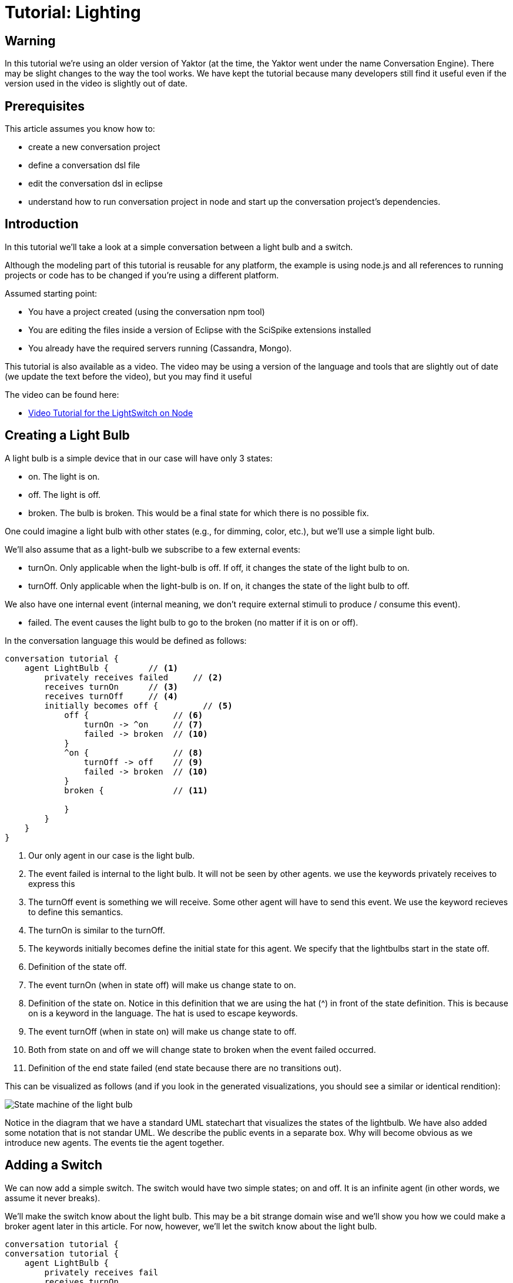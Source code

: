 = Tutorial: Lighting

== Warning

In this tutorial we're using an older version of Yaktor (at the time, the Yaktor went under the name Conversation Engine).
There may be slight changes to the way the tool works.
We have kept the tutorial because many developers still find it useful even if the version used in the video is slightly out of date.

== Prerequisites

This article assumes you know how to:

* create a new conversation project
* define a conversation dsl file
* edit the conversation dsl in eclipse
* understand how to run conversation project in node and start up the conversation project's dependencies.

== Introduction

In this tutorial we'll take a look at a simple conversation between a light bulb and a switch.

Although the modeling part of this tutorial is reusable for any platform, the example is using node.js and all references to running projects or code has to be changed if you're using a different platform.

Assumed starting point:

* You have a project created (using the conversation npm tool)
* You are editing the files inside a version of Eclipse with the SciSpike extensions installed
* You already have the required servers running (Cassandra, Mongo).

This tutorial is also available as a video.
The video may be using a version of the language and tools that are slightly out of date (we update the text before the video), but you may find it useful

The video can be found here:

* http://vimeo.com/81465554[Video Tutorial for the LightSwitch on Node]

== Creating a Light Bulb

A light bulb is a simple device that in our case will have only 3 states:

* +on+. The light is on.
* +off+. The light is off.
* +broken+. The bulb is broken. This would be a final state for which there is no possible fix.

One could imagine a light bulb with other states (e.g., for dimming, color, etc.), but we'll use a simple light bulb.

We'll also assume that as a light-bulb we subscribe to a few external events:

* +turnOn+. Only applicable when the light-bulb is +off+. If +off+, it changes the state of the light bulb to +on+.
* +turnOff+. Only applicable when the light-bulb is +on+. If +on+, it changes the state of the light bulb to +off+.

We also have one internal event (internal meaning, we don't require external stimuli to produce / consume this event).

* +failed+. The event causes the light bulb to go to the +broken+ (no matter if it is +on+ or +off+).

In the conversation language this would be defined as follows:

[source]
--------------
conversation tutorial {
    agent LightBulb {        // <1>
        privately receives failed     // <2>
        receives turnOn      // <3>
        receives turnOff     // <4>
        initially becomes off {         // <5>
            off {                 // <6>
                turnOn -> ^on     // <7>
                failed -> broken  // <10>
            }
            ^on {                 // <8>
                turnOff -> off    // <9>
                failed -> broken  // <10>
            }
            broken {              // <11>

            }
        }
    }
}
--------------
<1> Our only agent in our case is the light bulb.
<2> The event +failed+ is internal to the light bulb.
    It will not be seen by other agents.
    we use the keywords +privately receives+ to express this
<3> The +turnOff+ event is something we will receive.
    Some other agent will have to send this event.
    We use the keyword +recieves+ to define this semantics.
<4> The +turnOn+ is similar to the +turnOff+.
<5> The keywords +initially becomes+ define the initial state for this agent.
    We specify that the lightbulbs start in the state +off+.
<6> Definition of the state +off+.
<7> The event +turnOn+ (when in state +off+) will make us change state to +on+.
<8> Definition of the state +on+.
    Notice in this definition that we are using the hat (^) in front of the state definition.
    This is because +on+ is a keyword in the language.
    The hat is used to escape keywords.
<9> The event +turnOff+ (when in state +on+) will make us change state to +off+.
<10> Both from state +on+ and +off+ we will change state to +broken+ when the event +failed+ occurred.
<11> Definition of the end state +failed+ (end state because there are no transitions out).

This can be visualized as follows (and if you look in the generated visualizations, you should see a similar or identical rendition):

image:tutorial1.png[State machine of the light bulb]

Notice in the diagram that we have a standard UML statechart that visualizes the states of the lightbulb.
We have also added some notation that is not standar UML.
We describe the public events in a separate box.
Why will become obvious as we introduce new agents.
The events tie the agent together.

== Adding a Switch

We can now add a simple switch.
The switch would have two simple states; +on+ and +off+.
It is an +infinite+ agent (in other words, we assume it never breaks).

We'll make the switch know about the light bulb.
This may be a bit strange domain wise and we'll show you how we could make a broker agent later in this article. For now, however, we'll let the switch know about the light bulb.

[source]
--------------
conversation tutorial {
conversation tutorial {
    agent LightBulb {
        privately receives fail
        receives turnOn
        receives turnOff
        initially becomes off {
            off {
                turnOn -> ^on
                fail -> broken
            }
            ^on {
                turnOff -> off
                fail -> broken
            }
            broken {

            }
        }
    }
    infinite agent LightSwitch  { // <1>
        privately receives ^on             // <2>
        privately receives off             // <2>
        initially becomes off {
            off {
                ^on -> ^on > LightBulb.turnOff  // <3>
            }
            ^on {
                off -> off > LightBulb.turnOn   // <4>
            }
        }
    }
}
--------------
<1> We define another agent called +LightSwitch+.
    Notice that this agent is defined as +infinite+.
    Infinite here indicates that the agent does not have an end state.
<2> It has two events that are both internal: +on+ and +off+.
<3> The +on+ event when +off+ flips the state to +on+ and publishes the event +turnOff+ to the light bulb.
<4> The +off+ event when +on+ flips the state to +off+ and publishes the event +turnOn+ to the light bulb.

The current conversation can be visualized graphically this way:

image:tutorial2.png[State machine of the light bulb and light switch]

== Defining the Root Type for the Conversation

Every conversation needs some root data type.
In our case, we don't really have anything interesting to store, but we still need the type.
this type will hold a correlation ID (injected) at runtime at minimum.

Let's just create a dummy object with nothing in it for now.

This leads us to the following listing:

[source]
-----------
conversation tutorial {
    type Lighting {     // <1>

    }
    agent LightBulb concerning Lighting { // <2>
        privately receives fail
        receives turnOn
        receives turnOff
        begins in off {
            off {
                turnOn -> ^on
                fail -> broken
            }
            ^on {
                turnOff -> off
                fail -> broken
            }
            broken {

            }
        }
    }
    infinite agent LightSwitch concerning Lighting { // <2>
        privately receives ^on
        privately receives off
        initially becomes off {
            off {
                ^on -> ^on > LightBulb.turnOff
            }
            ^on {
                off -> off > LightBulb.turnOn
            }
        }
    }
}
-----------
<1> We define a simple type that becomes the conversation root.
    Normally this type would have a set of data, but we'll just create a simple empty type in this example.
<2> We define that both agents work on this basic type.
    We specify which object by using the keyword +concerning+.
    This allows us to correlate the two collaborating agents at runtime.

== Running the Conversation Test

If you are setup to generate node code, we should already have sufficient generated artifacts to test out the conversation.

Let's go to the command line and run node.

[source, shell]
--------------
$ npm start
--------------

Now open your browser on (assuming you have everything set to default and if you don't, you probably know how to change the URL to your setting):

    http://localhost:3000/tutorial/test.html

You should see a screen (similar to) the one below:

image:screen_initial.png[Startup Screen]

Before we can try out the conversation, you'll have to connect to the agents and initialize them.

. Click the +connect+ button on the top left
. Click the +initAll+ button right next to the +connect+ button

You should now see the following web page (or something similar):

image:screen_start.png[Initial State Screen]

You can now start doing simulation.
